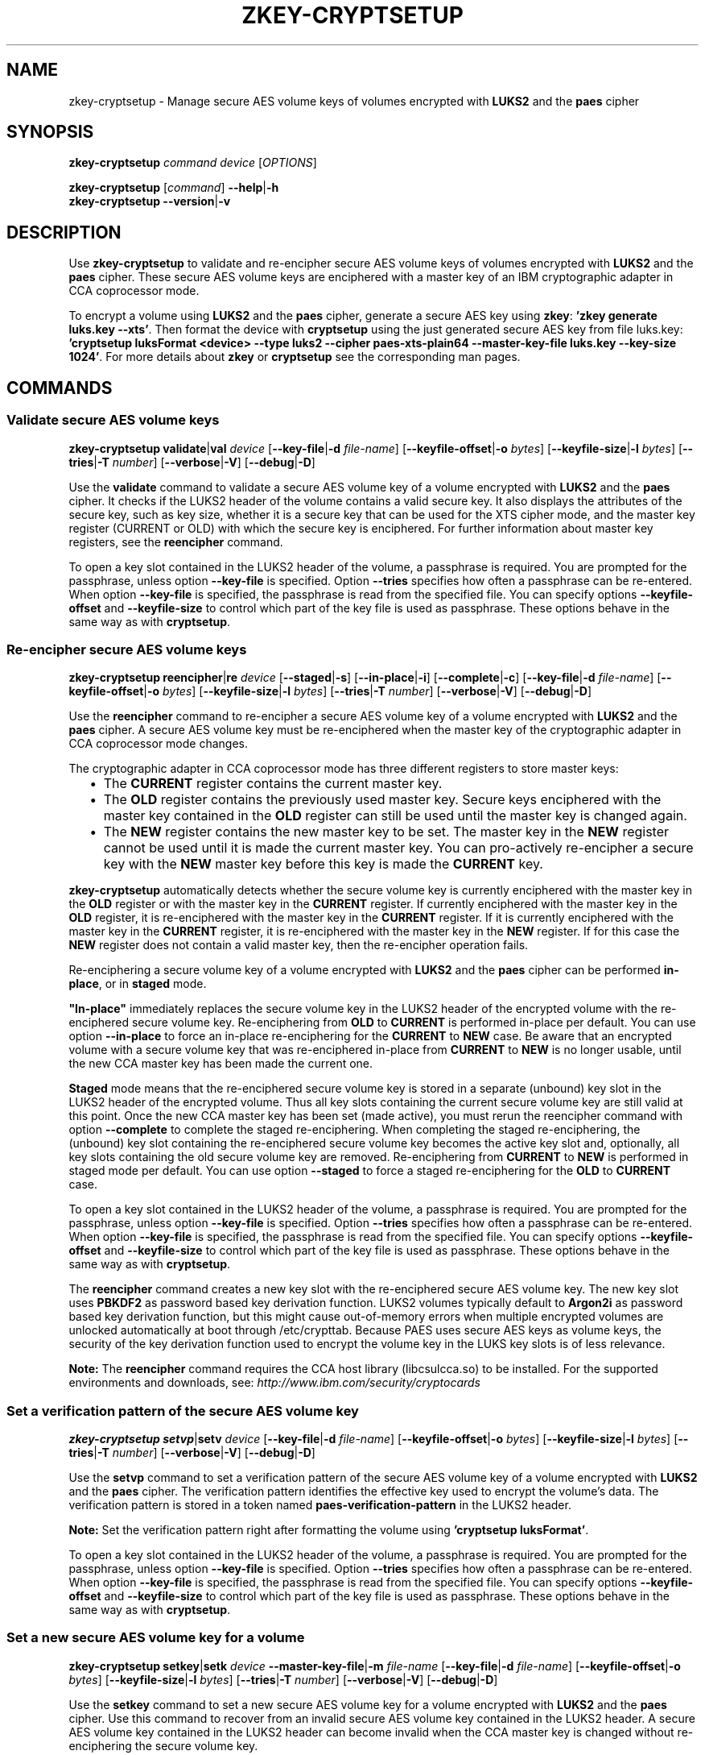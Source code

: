 .\" Copyright IBM Corp. 2018
.\" s390-tools is free software; you can redistribute it and/or modify
.\" it under the terms of the MIT license. See LICENSE for details.
.\"
.TH ZKEY\-CRYPTSETUP 1 "May 2018" "s390-tools"
.SH NAME
zkey\-cryptsetup \- Manage secure AES volume keys of volumes encrypted with
\fBLUKS2\fP and the \fBpaes\fP cipher
.
.
.SH SYNOPSIS
.B zkey\-cryptsetup
.I command
.I device
.RI [ OPTIONS ]
.
.PP
.B zkey\-cryptsetup
.RI [ command ]
.BR \-\-help | \-h
.br
.B zkey\-cryptsetup
.BR \-\-version | \-v
.
.
.
.SH DESCRIPTION
Use \fBzkey\-cryptsetup\fP to validate and re-encipher secure AES
volume keys of volumes encrypted with \fBLUKS2\fP and the \fBpaes\fP cipher.
These secure AES volume keys are enciphered with a master key of an IBM
cryptographic adapter in CCA coprocessor mode.
.PP
To encrypt a volume using \fBLUKS2\fP and the \fBpaes\fP cipher, generate a
secure AES key using \fBzkey\fP: \fB'zkey generate luks.key --xts'\fP.
Then format the device with \fBcryptsetup\fP using the just generated secure
AES key from file luks.key: \fB'cryptsetup luksFormat <device> --type luks2
--cipher paes-xts-plain64 --master-key-file luks.key --key-size 1024'\fP. For
more details about \fBzkey\fP or \fBcryptsetup\fP see the
corresponding man pages.
.
.
.
.SH COMMANDS
.
.
.SS "Validate secure AES volume keys"
.
.B zkey\-cryptsetup
.BR validate | val
.I device
.RB [ \-\-key\-file | \-d
.IR file-name ]
.RB [ \-\-keyfile\-offset | \-o
.IR bytes ]
.RB [ \-\-keyfile\-size | \-l
.IR bytes ]
.RB [ \-\-tries | \-T
.IR number ]
.RB [ \-\-verbose | \-V ]
.RB [ \-\-debug | \-D ]
.PP
Use the
.B validate
command to validate a secure AES volume key of a volume encrypted with
\fBLUKS2\fP and the \fBpaes\fP cipher.
It checks if the LUKS2 header of the volume contains a valid secure key.
It also displays the attributes of the secure key, such as key size, whether
it is a secure key that can be used for the XTS cipher mode, and the master key
register (CURRENT or OLD) with which the secure key is enciphered.
For further information about master key registers, see the
\fBreencipher\fP command.
.PP
To open a key slot contained in the LUKS2 header of the volume, a passphrase is
required. You are prompted for the passphrase, unless option
.B \-\-key\-file
is specified. Option
.B \-\-tries
specifies how often a passphrase can be re-entered. When option
.B \-\-key\-file
is specified, the passphrase is read from the specified file. You can specify
options
.B \-\-keyfile\-offset
and
.B \-\-keyfile\-size
to control which part of the key file is used as passphrase. These options
behave in the same way as with \fBcryptsetup\fP.
.
.SS "Re-encipher secure AES volume keys"
.
.PP
.B zkey\-cryptsetup
.BR reencipher | re
.I device
.RB [ \-\-staged | \-s ]
.RB [ \-\-in\-place | \-i ]
.RB [ \-\-complete | \-c ]
.RB [ \-\-key\-file | \-d
.IR file-name ]
.RB [ \-\-keyfile\-offset | \-o
.IR bytes ]
.RB [ \-\-keyfile\-size | \-l
.IR bytes ]
.RB [ \-\-tries | \-T
.IR number ]
.RB [ \-\-verbose | \-V ]
.RB [ \-\-debug | \-D ]
.PP
Use the
.B reencipher
command to re-encipher a secure AES volume key of a volume encrypted with
\fBLUKS2\fP and the \fBpaes\fP cipher. A secure AES volume key must be
re-enciphered when the master key of the cryptographic adapter in CCA
coprocessor mode changes.
.PP
The cryptographic adapter in CCA coprocessor mode has three different registers
to store master keys:
.RS 2
.IP "\(bu" 2
The \fBCURRENT\fP register contains the current master key.
.
.IP "\(bu" 2
The \fBOLD\fP register contains the previously used master key.
Secure keys enciphered with the master key contained in the \fBOLD\fP
register can still be used until the master key is changed again.
.
.IP "\(bu" 2
The \fBNEW\fP register contains the new master key to be set.
The master key in the \fBNEW\fP register cannot be used until it is made
the current master key. You can pro-actively re-encipher a secure key with the
\fBNEW\fP master key before this key is made the \fBCURRENT\fP key.
.RE
.PP
\fBzkey\-cryptsetup\fP automatically detects whether the secure volume key
is currently enciphered with the master key in the \fBOLD\fP register or with
the master key in the \fBCURRENT\fP register. If currently enciphered with the
master key in the \fBOLD\fP register, it is re-enciphered with the master key
in the \fBCURRENT\fP register. If it is currently enciphered with the master
key in the \fBCURRENT\fP register, it is re-enciphered with the master key in
the \fBNEW\fP register. If for this case the \fBNEW\fP register does not
contain a valid master key, then the re-encipher operation fails.
.PP
Re-enciphering a secure volume key of a volume encrypted with
\fBLUKS2\fP and the \fBpaes\fP cipher can be performed \fBin-place\fP, or in
\fBstaged\fP mode.
.PP
\fB"In-place"\fP immediately replaces the secure volume key in the LUKS2
header of the encrypted volume with the re-enciphered secure volume key.
Re-enciphering from \fBOLD\fP to \fBCURRENT\fP is performed in-place per
default. You can use option \fB--in-place\fP to force an in-place
re-enciphering for the \fBCURRENT\fP to \fBNEW\fP case. Be aware that
an encrypted volume with a secure volume key that was re-enciphered in-place
from \fBCURRENT\fP to \fBNEW\fP is no longer usable, until the new CCA master
key has been made the current one.
.PP
\fBStaged\fP mode means that the re-enciphered secure volume key is stored in a
separate (unbound) key slot in the LUKS2 header of the encrypted volume. Thus
all key slots containing the current secure volume key are still valid at this
point. Once the new CCA master key has been set (made active), you must rerun
the reencipher command with option \fB--complete\fP to complete the staged
re-enciphering. When completing the staged re-enciphering, the (unbound) key
slot containing the re-enciphered secure volume key becomes the active
key slot and, optionally, all key slots containing the old secure volume key
are removed.
Re-enciphering from \fBCURRENT\fP to \fBNEW\fP is performed in staged mode per
default. You can use option \fB--staged\fP to force a staged re-enciphering for
the \fBOLD\fP to \fBCURRENT\fP case.
.PP
To open a key slot contained in the LUKS2 header of the volume, a passphrase is
required. You are prompted for the passphrase, unless option
.B \-\-key\-file
is specified. Option
.B \-\-tries
specifies how often a passphrase can be re-entered. When option
.B \-\-key\-file
is specified, the passphrase is read from the specified file. You can specify
options
.B \-\-keyfile\-offset
and
.B \-\-keyfile\-size
to control which part of the key file is used as passphrase. These options
behave in the same way as with \fBcryptsetup\fP.
.PP
The
.B reencipher
command creates a new key slot with the re-enciphered secure AES volume key.
The new key slot uses
.B PBKDF2
as password based key derivation function. LUKS2 volumes typically default to
.B Argon2i
as password based key derivation function,
but this might cause out-of-memory errors when multiple encrypted volumes are
unlocked automatically at boot through /etc/crypttab. Because PAES
uses secure AES keys as volume keys, the security of the key derivation
function used to encrypt the volume key in the LUKS key slots is of less
relevance. 
.PP
.B Note:
The \fBreencipher\fP command requires the CCA host library (libcsulcca.so)
to be installed. For the supported environments and downloads, see:
\fIhttp://www.ibm.com/security/cryptocards\fP
.
.
.
.SS "Set a verification pattern of the secure AES volume key"
.
.B zkey\-cryptsetup
.BR setvp | setv
.I device
.RB [ \-\-key\-file | \-d
.IR file-name ]
.RB [ \-\-keyfile\-offset | \-o
.IR bytes ]
.RB [ \-\-keyfile\-size | \-l
.IR bytes ]
.RB [ \-\-tries | \-T
.IR number ]
.RB [ \-\-verbose | \-V ]
.RB [ \-\-debug | \-D ]
.PP
Use the
.B setvp
command to set a verification pattern of the secure AES volume key of a volume
encrypted with \fBLUKS2\fP and the \fBpaes\fP cipher. The verification pattern
identifies the effective key used to encrypt the volume's data.
The verification pattern is stored in a token named
\fBpaes-verification-pattern\fP in the LUKS2 header.
.PP
.B Note:
Set the verification pattern right after formatting the volume using
\fB'cryptsetup luksFormat'\fP.
.PP
To open a key slot contained in the LUKS2 header of the volume, a passphrase is
required. You are prompted for the passphrase, unless option
.B \-\-key\-file
is specified. Option
.B \-\-tries
specifies how often a passphrase can be re-entered. When option
.B \-\-key\-file
is specified, the passphrase is read from the specified file. You can specify
options
.B \-\-keyfile\-offset
and
.B \-\-keyfile\-size
to control which part of the key file is used as passphrase. These options
behave in the same way as with \fBcryptsetup\fP.
.
.
.
.SS "Set a new secure AES volume key for a volume"
.
.B zkey\-cryptsetup
.BR setkey | setk
.I device
.BR \-\-master\-key\-file | \-m
.IR file-name
.RB [ \-\-key\-file | \-d
.IR file-name ]
.RB [ \-\-keyfile\-offset | \-o
.IR bytes ]
.RB [ \-\-keyfile\-size | \-l
.IR bytes ]
.RB [ \-\-tries | \-T
.IR number ]
.RB [ \-\-verbose | \-V ]
.RB [ \-\-debug | \-D ]
.PP
Use the
.B setkey
command to set a new secure AES volume key for a volume encrypted with
\fBLUKS2\fP and the \fBpaes\fP cipher. Use this command to recover from an
invalid secure AES volume key contained in the LUKS2 header.
A secure AES volume key contained in the LUKS2 header can become invalid when
the CCA master key is changed without re-enciphering the secure volume key.
.PP
You can recover the secure volume key only if you have a copy of the secure key
in a file, and this copy was re-enciphered when the CCA master key has been
changed. Thus, the copy of the secure key must be currently enciphered with the
CCA master key in the CURRENT or OLD master key register.
Specify the secure key file with option
.B \-\-master\-key\-file
to set this secure key as the new volume key.
.PP
In case the LUKS2 header of the volume contains a verification pattern token,
it is used to ensure that the new volume key contains the same effective key.
If no verification pattern token is available, then you are prompted to confirm
that the specified secure key is the correct one.
.B ATTENTION:
If you set a wrong secure key you will loose all the data on the encrypted
volume!
.PP
To open a key slot contained in the LUKS2 header of the volume, a passphrase is
required. You are prompted for the passphrase, unless option
.B \-\-key\-file
is specified. Option
.B \-\-tries
specifies how often a passphrase can be re-entered. When option
.B \-\-key\-file
is specified, the passphrase is read from the specified file. You can specify
options
.B \-\-keyfile\-offset
and
.B \-\-keyfile\-size
to control which part of the key file is used as passphrase. These options
behave in the same way the same as with \fBcryptsetup\fP.
.PP
The
.B setkey
command creates a new key slot with the re-enciphered secure AES volume key.
The new key slot uses
.B PBKDF2
as password based key derivation function. LUKS2 volumes typically default to
.B Argon2i
as password based key derivation function,
but this might cause out-of-memory errors when multiple encrypted volumes are
unlocked automatically at boot through /etc/crypttab. Because PAES
uses secure AES keys as volume keys, the security of the key derivation
function used to encrypt the volume key in the LUKS key slots is of less
relevance. 
.
.
.
.
.SH OPTIONS
.
.SS "Options for the reencipher command"
.TP
.BR \-i ", " \-\-in-place
Forces an in-place re-enciphering of a secure volume key in the LUKS2
header. This option immediately replaces the secure volume key in the LUKS2
header of the encrypted volume with the re-enciphered secure volume key.
Re-enciphering from \fBOLD\fP to \fBCURRENT\fP is performed in-place per
default.
.TP
.BR \-s ", " \-\-staged
Forces that the re-enciphering of a secure volume key in the LUKS2
header is performed in staged mode. Staged mode means that the re-enciphered
secure volume key is stored in a separate (unbound) key slot in the LUKS2
header of the encrypted volume. Thus all key slots containing the current
secure volume key are still valid at this point. Once the new CCA master key
has been set (made active), you must rerun the reencipher command with option
\fB--complete\fP to complete the staged re-enciphering. Re-enciphering from
\fBCURRENT\fP to \fBNEW\fP is performed in staged mode per default.
.TP
.BR \-p ", " \-\-complete
Completes a staged re-enciphering. Use this option after the new CCA master key
has been set (made active). When completing the staged re-enciphering, the
(unbound) key slot containing the re-enciphered secure volume key becomes
the active key slot and, optionally, all key slots containing the old secure
volume key are removed.
.
.
.
.SS "Options for the setkey command"
.TP
.BR \-m ", " \-\-master\-key\-file\~\fIfile\-name\fP
Specifies the name of a file containing the secure AES key that is set as the
new volume key.
.
.
.
.SS "Options for supplying the passphrase"
.TP
.BR \-d ", " \-\-key\-file\~\fIfile\-name\fP
Reads the passphrase from the specified file. If this option is omitted,
or if the file\-name is \fI-\fP (a dash), then you are prompted to enter the
passphrase interactively.
.TP
.BR \-o ", " \-\-keyfile\-offset\~\fIbytes\fP
Specifies the number of bytes to skip before starting to read in the file
specified with option \fB\-\-key\-file\fP. If omitted, the file is read
from the beginning. When option \fB\-\-key\-file\fP is not specified, this
option is ignored.
.TP
.BR \-l ", " \-\-keyfile\-size\~\fIbytes\fP
Specifies the number of bytes to be read from the beginning of the file
specified with option \fB\-\-key\-file\fP. If omitted, the file is read
until the end. When \fB\-\-keyfile\-offset\fP is also specified, reading starts
at the offset. When option \fB\-\-key\-file\fP is not specified, this option is
ignored.
.TP
.BR \-T ", " \-\-tries\~\fInumber\fP
Specifies how often the interactive input of the passphrase can be re-entered.
The default is 3 times. When option \fB\-\-key\-file\fP is specified, this
option is ignored, and the passphrase is read only once from the file.
.
.
.
.SS "General options"
.TP
.BR \-V ", " \-\-verbose
Displays additional information messages during processing.
.TP
.BR \-D ", " \-\-debug
Displays additional debugging messages during processing. This option also
implies \fB\-\-verbose\fP.
.TP
.BR \-h ", " \-\-help
Displays help text and exits.
.TP
.BR \-v ", " \-\-version
Displays version information and exits.
.
.
.
.SH EXAMPLES
.TP
.B zkey-cryptsetup reencipher /dev/dasdd1
Re-enciphers the secure volume key of the encrypted volume /dev/dasdd1.
.TP
.B zkey-cryptsetup reencipher /dev/dasdd1 \-\-staged
Re-enciphers the secure volume key of the encrypted volume /dev/dasdd1 in
staged mode.
.TP
.B zkey-cryptsetup reencipher /dev/dasdd1 \-\-complete
Completes re-enciphers the secure volume key of the encrypted
volume /dev/dasdd1.
.TP
.B zkey-cryptsetup reencipher /dev/dasdd1 \-\-in\-place
Re-enciphers the secure volume key of the encrypted volume /dev/dasdd1 in
in-place mode.
.TP
.B zkey-cryptsetup validate /dev/dasdd1
Validates the secure volume key of the encrypted volume /dev/dasdd1 and
displays its attributes.
.TP
.B zkey-cryptsetup setvp /dev/dasdd1
Sets the verification pattern of the secure volume key of the encrypted
volume /dev/dasdd1.
.TP
.B zkey-cryptsetup setkey /dev/dasdd1 --master-key-file seckey.key
Sets the secure key contained in file seckey.key as the new volume key
for the encrypted volume /dev/dasdd1.
